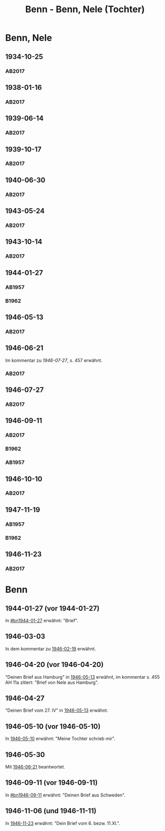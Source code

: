 #+STARTUP: content
#+STARTUP: showall
# +STARTUP: showeverything
#+TITLE: Benn - Benn, Nele (Tochter)
# #+COLUMNS: %25ITEM %TAGS %PRIORITY %TODO

* Benn, Nele
:PROPERTIES:
:EMPF:     1
:FROM: Benn
:TO: Benn, Nele
:NAME_2: Sørensen-Benn, Nele
:NAME_3: Topsøe, Nele
:GEB:      1915
:TOD:      2012
:END:
** 1934-10-25
   :PROPERTIES:
   :CUSTOM_ID: bn1934-10-25
   :TRAD: AdK/Benn
   :ORT: [Berlin]
   :END:
*** AB2017
    :PROPERTIES:
    :NR:       75
    :S:        75-76
    :AUSL:     
    :FAKS:     
    :S_KOM:    423-24
    :VORL:     
    :END:
** 1938-01-16
   :PROPERTIES:
   :CUSTOM_ID: bn1938-01-16
   :TRAD: AdK/Benn
   :ORT: [Berlin]
   :END:
*** AB2017
    :PROPERTIES:
    :NR:       88
    :S:        91-94
    :AUSL:     
    :FAKS:     
    :S_KOM:    436-37
    :VORL:     
    :END:
** 1939-06-14
   :PROPERTIES:
   :CUSTOM_ID: bn1939-06-14
   :TRAD: AdK/Benn
   :ORT: [Berlin]
   :END:
*** AB2017
    :PROPERTIES:
    :NR:       92
    :S:        102-03
    :AUSL:     
    :FAKS:     
    :S_KOM:    441
    :VORL:     
    :END:

** 1939-10-17
   :PROPERTIES:
   :CUSTOM_ID: bn1939-10-17
   :TRAD: AdK/Benn
   :ORT: Berlin
   :END:
*** AB2017
    :PROPERTIES:
    :NR:       93
    :S:        103-04
    :AUSL:     
    :FAKS:     
    :S_KOM:    442
    :VORL:     
    :END:
** 1940-06-30
   :PROPERTIES:
   :CUSTOM_ID: bn1940-06-30
   :TRAD: AdK/Benn
   :ORT: [Berlin]
   :END:
*** AB2017
    :PROPERTIES:
    :NR:       94
    :S:        104-05
    :AUSL:     
    :FAKS:     
    :S_KOM:    442
    :VORL:     
    :END:
** 1943-05-24
   :PROPERTIES:
   :CUSTOM_ID: bn1943-05-24
   :TRAD: AdK/Benn
   :ORT: Berlin
   :END:
*** AB2017
    :PROPERTIES:
    :NR:       98
    :S:        108-09
    :AUSL:     
    :FAKS:     
    :S_KOM:    443-44
    :VORL:     
    :END:
** 1943-10-14
   :PROPERTIES:
   :CUSTOM_ID: bn1943-10-14
   :TRAD: AdK/Benn
   :ORT: Landsberg
   :END:
*** AB2017
    :PROPERTIES:
    :NR:       99
    :S:        109-10
    :AUSL:     
    :FAKS:     
    :S_KOM:    444
    :VORL:     
    :END:
** 1944-01-27
   :PROPERTIES:
   :CUSTOM_ID:       bn1944-01-27
   :END:
*** AB1957
:PROPERTIES:
:S:        93-94
:FAKS:     
:AUSL:
:S_KOM: 351
:END:      
*** B1962
    :PROPERTIES:
    :S:      
    :AUSL:     
    :FAKS:     
    :S_KOM:  
    :END:
** 1946-05-13
   :PROPERTIES:
   :CUSTOM_ID: bn1946-05-13
   :TRAD: AdK/Benn
   :ORT: [Berlin]
   :END:
*** AB2017
    :PROPERTIES:
    :NR:       112
    :S:        126
    :AUSL:     
    :FAKS:     
    :S_KOM:    455-56
    :VORL:     
    :END:
** 1946-06-21
   :PROPERTIES:
   :CUSTOM_ID: bn1946-06-21
   :TRAD: AdK/Benn
   :ORT: 
   :END:
Im kommentar zu [[*1946-07-27][1946-07-27]], s. 457 erwähnt.
*** AB2017
    :PROPERTIES:
    :NR:       
    :S:        457 (kommentar zu nr. 114)
    :AUSL:     auszug
    :FAKS:     
    :S_KOM:    
    :VORL:     
    :END:
** 1946-07-27
   :PROPERTIES:
   :CUSTOM_ID: bn1946-07-27
   :TRAD: AdK/Benn
   :ORT: [Berlin]
   :END:
*** AB2017
    :PROPERTIES:
    :NR:       114
    :S:        128-29
    :AUSL:     
    :FAKS:     
    :S_KOM:    457-58
    :VORL:     
    :END:
** 1946-09-11
   :PROPERTIES:
   :TRAD: u
   :CUSTOM_ID:       bn1946-09-11
   :END:
*** AB2017
    :PROPERTIES:
    :NR:       115
    :S:        129-30
    :AUSL:     
    :FAKS:     
    :S_KOM:    458-59
    :VORL:     www und AB1957
    :END:
*** B1962
    :PROPERTIES:
    :S:      
    :AUSL:     
    :FAKS:     
    :S_KOM:  
    :END:
*** AB1957
:PROPERTIES:
:S:        104-05
:FAKS:     
:AUSL:
:S_KOM: 
:END:      
** 1946-10-10
   :PROPERTIES:
   :CUSTOM_ID: bn1946-10-10
   :TRAD: AdK/Benn
   :ORT: 
   :END:
*** AB2017
    :PROPERTIES:
    :NR:       
    :S:        462 (kommentar zu nr. 118)
    :AUSL:     auszug
    :FAKS:     
    :S_KOM:    
    :VORL:     
    :END:
** 1947-11-19
   :PROPERTIES:
   :CUSTOM_ID:       bn1947-11-19
   :END:
*** AB1957
:PROPERTIES:
:S:        121-22
:FAKS:     
:AUSL:
:S_KOM: 356
:END:      
*** B1962
    :PROPERTIES:
    :S:      
    :AUSL:     
    :FAKS:     
    :S_KOM:  
    :END:
** 1946-11-23
   :PROPERTIES:
   :CUSTOM_ID: bn1946-11-23
   :TRAD: AdK/Benn
   :ORT: [Berlin]
   :END:
*** AB2017
    :PROPERTIES:
    :NR:       120
    :S:        135-37
    :AUSL:     
    :FAKS:     
    :S_KOM:    464
    :VORL:     
    :END:
* Benn
:PROPERTIES:
:TO: Benn
:FROM: Benn, Nele
:END:
** 1944-01-27 (vor 1944-01-27)
   :PROPERTIES:
   :TRAD:     
   :END:
In [[#bn1944-01-27]] erwähnt: "Brief".
** 1946-03-03
   :PROPERTIES:
   :CUSTOM_ID: bnb1946-03-03
   :TRAD:     
   :END:
In dem kommentar zu [[file:wedemeyer_doris.org::#weded1946-02-19][1946-02-19]] erwähnt.
** 1946-04-20 (vor 1946-04-20)
   :PROPERTIES:
   :CUSTOM_ID: bnb1946-04-20
   :TRAD:     u
   :END:
"Deinen Brief aus Hamburg" in [[#bn1946-05-13][1946-05-13]] erwähnt, im kommentar s. 455
AH 11a zitiert: "Brief von Nele aus Hamburg".
** 1946-04-27
   :PROPERTIES:
   :CUSTOM_ID: bnb1946-04-27
   :TRAD:     u
   :END:
"Deinen Brief vom 27. IV" in [[#bn1946-05-13][1946-05-13]] erwähnt.
** 1946-05-10 (vor 1946-05-10)
   :PROPERTIES:
   :TRAD:     v
   :END:
In [[file:werckshagen.org::#wer1946-05-10][1946-05-10]] erwähnt: "Meine Tochter schrieb mir".
** 1946-05-30
   :PROPERTIES:
   :CUSTOM_ID: bnb1946-05-30
   :TRAD:     v
   :END:
Mit [[#bn1946-06-21][1946-06-21]] beantwortet.
** 1946-09-11 (vor 1946-09-11)
   :PROPERTIES:
   :TRAD:     
   :END:
In [[#bn1946-09-11]] erwähnt: "Deinen Brief aus Schweden".
** 1946-11-06 (und 1946-11-11)
   :PROPERTIES:
   :TRAD:     u
   :END:
In [[#bn1946-11-23][1946-11-23]] erwähnt: "Dein Brief vom 6. bezw. 11.XI.".
